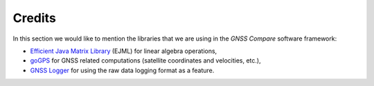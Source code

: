 
********
Credits
********

In this section we would like to mention the libraries that we are using in the *GNSS Compare* software framework:

- `Efficient Java Matrix Library`_ (EJML) for linear algebra operations,

- `goGPS`_ for GNSS related computations (satellite coordinates and velocities, etc.),

- `GNSS Logger`_ for using the raw data logging format as a feature.



.. _`Efficient Java Matrix Library`: http://ejml.org/wiki/index.php?title=Main_Page
.. _`goGPS`: https://github.com/goGPS-Project/goGPS_Java
.. _`GNSS Logger`: https://github.com/google/gps-measurement-tools/tree/master/GNSSLogger
